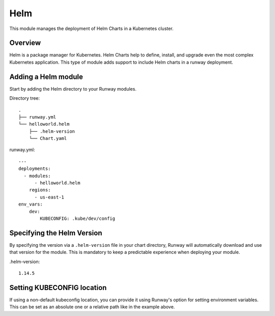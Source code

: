 .. _mod-cdk:

Helm
====

This module manages the deployment of Helm Charts in a Kubernetes cluster.

Overview
--------
Helm is a package manager for Kubernetes. Helm Charts help to define, install, and upgrade even the most complex Kubernetes application.
This type of module adds support to include Helm charts in a runway deployment.

Adding a Helm module
--------------------
Start by adding the Helm directory to your Runway modules.

Directory tree:
::

    .
    ├── runway.yml
    └── helloworld.helm
        ├── .helm-version
        └── Chart.yaml

runway.yml:
::

    ---
    deployments:
      - modules:
          - helloworld.helm
        regions:
          - us-east-1
    env_vars:
        dev:
            KUBECONFIG: .kube/dev/config

Specifying the Helm Version
---------------------------
By specifying the version via a ``.helm-version`` file in your chart directory, Runway will automatically download and use that version for the module. This is mandatory to keep a predictable experience when deploying your module.

.helm-version::

    1.14.5

Setting KUBECONFIG location
---------------------------

If using a non-default kubeconfig location, you can provide it using Runway's option for setting environment variables. This can be set as an absolute one or a relative path like in the example above.